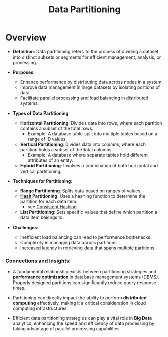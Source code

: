 :PROPERTIES:
:ID:       ec72a732-2cc6-4f57-965b-c57f27f96a4e
:END:
#+title: Data Partitioning
#+filetags: :data:cs:

* Overview


- *Definition*: Data partitioning refers to the process of dividing a dataset into distinct subsets or segments for efficient management, analysis, or processing.

- *Purposes*:
  - Enhance performance by distributing data across nodes in a system.
  - Improve data management in large datasets by isolating portions of data.
  - Facilitate parallel processing and [[id:0d7c2dea-a250-4380-b826-ad4d2547d8d6][load balancing]] in [[id:a3d0278d-d7b7-47d8-956d-838b79396da7][distributed]] systems.

- *Types of Data Partitioning*:
  - *Horizontal Partitioning*: Divides data into rows, where each partition contains a subset of the total rows.
    - Example: A database table split into multiple tables based on a range of ID values.
  - *Vertical Partitioning*: Divides data into columns, where each partition holds a subset of the total columns.
    - Example: A database where separate tables hold different attributes of an entity.
  - *Hybrid Partitioning*: Involves a combination of both horizontal and vertical partitioning.

- *Techniques for Partitioning*:
  - *Range Partitioning*: Splits data based on ranges of values.
  - *[[id:235113d9-983a-4782-a4e8-d027ba52d82b][Hash]] Partitioning*: Uses a hashing function to determine the partition for each data item.
    - see [[id:6aac0b02-43a7-4ea0-a03a-34f54fe0e204][Consistent Hashing]]
  - *List Partitioning*: Sets specific values that define which partition a data item belongs to.

- *Challenges*:
  - Inefficient load balancing can lead to performance bottlenecks.
  - Complexity in managing data across partitions.
  - Increased latency in retrieving data that spans multiple partitions.

*** Connections and Insights:

- A fundamental relationship exists between partitioning strategies and *[[id:7a6c0808-1246-411c-b330-20c60c2e37ac][performance optimization]]* in [[id:2f67eca9-5076-4895-828f-de3655444ee2][database]] management systems (DBMS). Properly designed partitions can significantly reduce query response times.

- Partitioning can directly impact the ability to perform *distributed computing* effectively, making it a critical consideration in cloud computing infrastructures.

- Efficient data partitioning strategies can play a vital role in *Big Data* analytics, enhancing the speed and efficiency of data processing by taking advantage of parallel processing capabilities.

